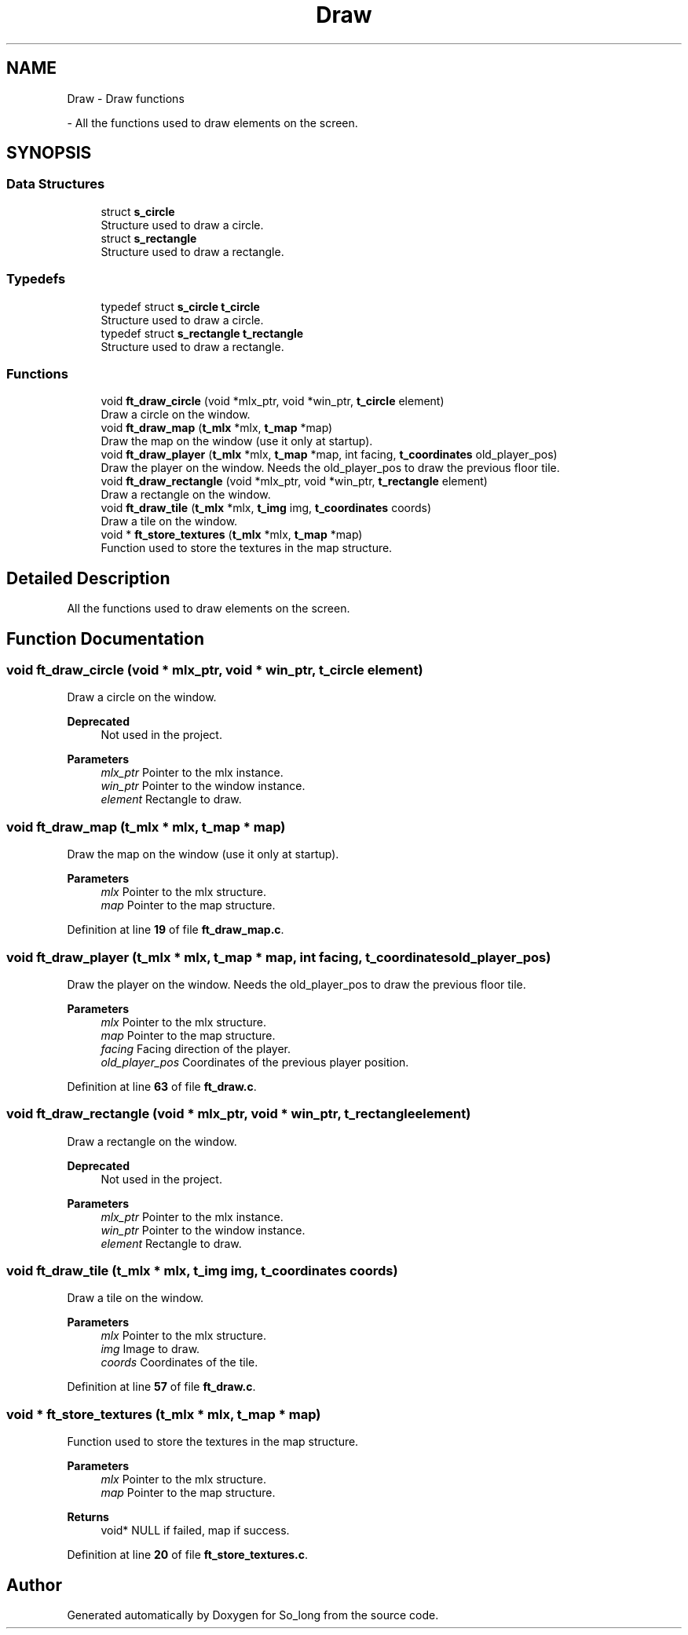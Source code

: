 .TH "Draw" 3 "Sun Feb 16 2025 11:49:25" "So_long" \" -*- nroff -*-
.ad l
.nh
.SH NAME
Draw \- Draw functions
.PP
 \- All the functions used to draw elements on the screen\&.  

.SH SYNOPSIS
.br
.PP
.SS "Data Structures"

.in +1c
.ti -1c
.RI "struct \fBs_circle\fP"
.br
.RI "Structure used to draw a circle\&. "
.ti -1c
.RI "struct \fBs_rectangle\fP"
.br
.RI "Structure used to draw a rectangle\&. "
.in -1c
.SS "Typedefs"

.in +1c
.ti -1c
.RI "typedef struct \fBs_circle\fP \fBt_circle\fP"
.br
.RI "Structure used to draw a circle\&. "
.ti -1c
.RI "typedef struct \fBs_rectangle\fP \fBt_rectangle\fP"
.br
.RI "Structure used to draw a rectangle\&. "
.in -1c
.SS "Functions"

.in +1c
.ti -1c
.RI "void \fBft_draw_circle\fP (void *mlx_ptr, void *win_ptr, \fBt_circle\fP element)"
.br
.RI "Draw a circle on the window\&. "
.ti -1c
.RI "void \fBft_draw_map\fP (\fBt_mlx\fP *mlx, \fBt_map\fP *map)"
.br
.RI "Draw the map on the window (use it only at startup)\&. "
.ti -1c
.RI "void \fBft_draw_player\fP (\fBt_mlx\fP *mlx, \fBt_map\fP *map, int facing, \fBt_coordinates\fP old_player_pos)"
.br
.RI "Draw the player on the window\&. Needs the old_player_pos to draw the previous floor tile\&. "
.ti -1c
.RI "void \fBft_draw_rectangle\fP (void *mlx_ptr, void *win_ptr, \fBt_rectangle\fP element)"
.br
.RI "Draw a rectangle on the window\&. "
.ti -1c
.RI "void \fBft_draw_tile\fP (\fBt_mlx\fP *mlx, \fBt_img\fP img, \fBt_coordinates\fP coords)"
.br
.RI "Draw a tile on the window\&. "
.ti -1c
.RI "void * \fBft_store_textures\fP (\fBt_mlx\fP *mlx, \fBt_map\fP *map)"
.br
.RI "Function used to store the textures in the map structure\&. "
.in -1c
.SH "Detailed Description"
.PP 
All the functions used to draw elements on the screen\&. 


.SH "Function Documentation"
.PP 
.SS "void ft_draw_circle (void * mlx_ptr, void * win_ptr, \fBt_circle\fP element)"

.PP
Draw a circle on the window\&. 
.PP
\fBDeprecated\fP
.RS 4
Not used in the project\&.
.RE
.PP

.PP
\fBParameters\fP
.RS 4
\fImlx_ptr\fP Pointer to the mlx instance\&. 
.br
\fIwin_ptr\fP Pointer to the window instance\&. 
.br
\fIelement\fP Rectangle to draw\&. 
.RE
.PP

.SS "void ft_draw_map (\fBt_mlx\fP * mlx, \fBt_map\fP * map)"

.PP
Draw the map on the window (use it only at startup)\&. 
.PP
\fBParameters\fP
.RS 4
\fImlx\fP Pointer to the mlx structure\&. 
.br
\fImap\fP Pointer to the map structure\&. 
.RE
.PP

.PP
Definition at line \fB19\fP of file \fBft_draw_map\&.c\fP\&.
.SS "void ft_draw_player (\fBt_mlx\fP * mlx, \fBt_map\fP * map, int facing, \fBt_coordinates\fP old_player_pos)"

.PP
Draw the player on the window\&. Needs the old_player_pos to draw the previous floor tile\&. 
.PP
\fBParameters\fP
.RS 4
\fImlx\fP Pointer to the mlx structure\&. 
.br
\fImap\fP Pointer to the map structure\&. 
.br
\fIfacing\fP Facing direction of the player\&. 
.br
\fIold_player_pos\fP Coordinates of the previous player position\&. 
.RE
.PP

.PP
Definition at line \fB63\fP of file \fBft_draw\&.c\fP\&.
.SS "void ft_draw_rectangle (void * mlx_ptr, void * win_ptr, \fBt_rectangle\fP element)"

.PP
Draw a rectangle on the window\&. 
.PP
\fBDeprecated\fP
.RS 4
Not used in the project\&.
.RE
.PP

.PP
\fBParameters\fP
.RS 4
\fImlx_ptr\fP Pointer to the mlx instance\&. 
.br
\fIwin_ptr\fP Pointer to the window instance\&. 
.br
\fIelement\fP Rectangle to draw\&. 
.RE
.PP

.SS "void ft_draw_tile (\fBt_mlx\fP * mlx, \fBt_img\fP img, \fBt_coordinates\fP coords)"

.PP
Draw a tile on the window\&. 
.PP
\fBParameters\fP
.RS 4
\fImlx\fP Pointer to the mlx structure\&. 
.br
\fIimg\fP Image to draw\&. 
.br
\fIcoords\fP Coordinates of the tile\&. 
.RE
.PP

.PP
Definition at line \fB57\fP of file \fBft_draw\&.c\fP\&.
.SS "void * ft_store_textures (\fBt_mlx\fP * mlx, \fBt_map\fP * map)"

.PP
Function used to store the textures in the map structure\&. 
.PP
\fBParameters\fP
.RS 4
\fImlx\fP Pointer to the mlx structure\&. 
.br
\fImap\fP Pointer to the map structure\&. 
.RE
.PP
\fBReturns\fP
.RS 4
void* NULL if failed, map if success\&. 
.RE
.PP

.PP
Definition at line \fB20\fP of file \fBft_store_textures\&.c\fP\&.
.SH "Author"
.PP 
Generated automatically by Doxygen for So_long from the source code\&.

